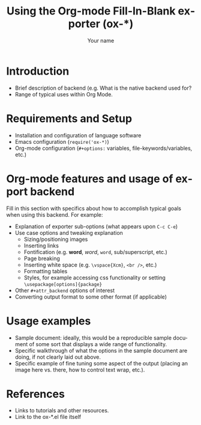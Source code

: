 # Created 2021-06-15 Tue 18:23
#+OPTIONS: H:3 num:nil toc:t \n:nil ::t |:t ^:t -:t f:t *:t tex:t d:(HIDE) tags:not-in-toc
#+TITLE: Using the Org-mode Fill-In-Blank exporter (ox-*)
#+AUTHOR: Your name
#+startup: align fold nodlcheck hidestars oddeven lognotestate
#+seq_todo: TODO(t) INPROGRESS(i) WAITING(w@) | DONE(d) CANCELED(c@)
#+tags: Write(w) Update(u) Fix(f) Check(c) noexport(n)
#+language: en
#+style: <style type="text/css">#outline-container-introduction{ clear:both; }</style>
#+html_link_up: ../ox-overview.html
#+html_link_home: https://orgmode.org/worg/
#+exclude_tags: noexport

* Introduction
- Brief description of backend (e.g. What is the native backend used for?
- Range of typical uses within Org Mode.

* Requirements and Setup
- Installation and configuration of language software
- Emacs configuration (=require('ox-*)=)
- Org-mode configuration (=#+options:= variables, file-keywords/variables, etc.)

* Org-mode features and usage of export backend

Fill in this section with specifics about how to accomplish typical goals when using this
backend. For example:

- Explanation of exporter sub-options (what appears upon =C-c C-e=)
- Use case options and tweaking explanation
  - Sizing/positioning images
  - Inserting links
  - Fontification (e.g. *word*, /word/, =word=, sub/superscript, etc.)
  - Page breaking
  - Inserting white space (e.g. =\vspace{Xcm}=, =<br />=, etc.)
  - Formatting tables
  - Styles, for example accessing css functionality or setting
    =\usepackage[options]{package}=
- Other ~#+attr_backend~ options of interest
- Converting output format to some other format (if applicable)


* Usage examples
- Sample document: ideally, this would be a reproducible
  sample document of some sort that displays a wide range of functionality.
- Specific walkthrough of what the options in the sample document are doing, if not
  clearly laid out above.
- Specific example of fine tuning some aspect of the output (placing an image here
  vs. there, how to control text wrap, etc.).

* References
- Links to tutorials and other resources.
- Link to the ox-*.el file itself
